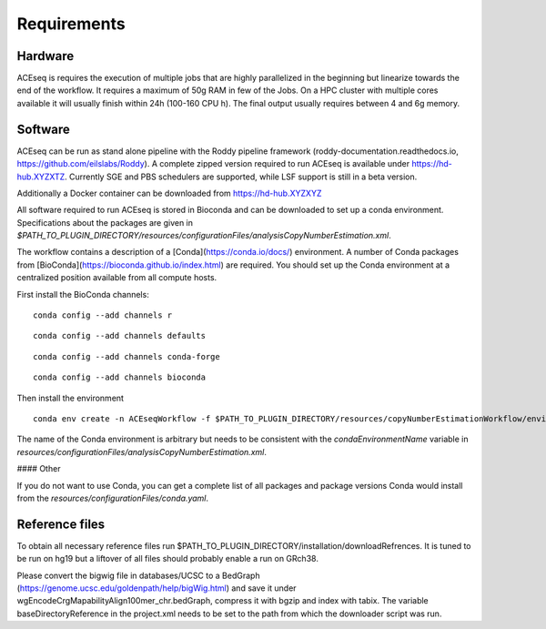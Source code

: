 Requirements
=============


Hardware
^^^^^^^^
ACEseq is requires the execution of multiple jobs that are highly parallelized in the beginning but linearize towards the end of the workflow.
It requires a maximum of 50g RAM in few of the Jobs.
On a HPC cluster with multiple cores available it will usually finish within 24h (100-160 CPU h). The final output usually requires between 4 and 6g memory.

Software
^^^^^^^^
ACEseq can be run as stand alone pipeline with the Roddy pipeline framework (roddy-documentation.readthedocs.io, https://github.com/eilslabs/Roddy). A complete zipped version required to run ACEseq
is available under https://hd-hub.XYZXTZ. Currently SGE and PBS schedulers are supported, while LSF support is still in a beta version.

Additionally a Docker container can be downloaded from https://hd-hub.XYZXYZ

All software required to run ACEseq is stored in Bioconda and can be downloaded to set up a conda environment. Specifications about the packages are given in `$PATH_TO_PLUGIN_DIRECTORY/resources/configurationFiles/analysisCopyNumberEstimation.xml`.

The workflow contains a description of a [Conda](https://conda.io/docs/) environment. A number of Conda packages from [BioConda](https://bioconda.github.io/index.html) are required. You should set up the Conda environment at a centralized position available from all compute hosts. 

First install the BioConda channels:

::

    conda config --add channels r
::

    conda config --add channels defaults

::

    conda config --add channels conda-forge

::

    conda config --add channels bioconda

Then install the environment

::

    conda env create -n ACEseqWorkflow -f $PATH_TO_PLUGIN_DIRECTORY/resources/copyNumberEstimationWorkflow/environments/conda.yml

The name of the Conda environment is arbitrary but needs to be consistent with the `condaEnvironmentName` variable in `resources/configurationFiles/analysisCopyNumberEstimation.xml`.

#### Other

If you do not want to use Conda, you can get a complete list of all packages and package versions Conda would install from the `resources/configurationFiles/conda.yaml`.


Reference files
^^^^^^^^^^^^^^^^^
To obtain all necessary reference files run $PATH_TO_PLUGIN_DIRECTORY/installation/downloadRefrences. 
It is tuned to be run on hg19 but a liftover of all files should probably enable a run on GRch38.

Please convert the bigwig file in databases/UCSC to a BedGraph (https://genome.ucsc.edu/goldenpath/help/bigWig.html) and save it under wgEncodeCrgMapabilityAlign100mer_chr.bedGraph, 
compress it with bgzip and index with tabix.
The variable baseDirectoryReference in the project.xml  needs to be set to the path from which the downloader script was run.



